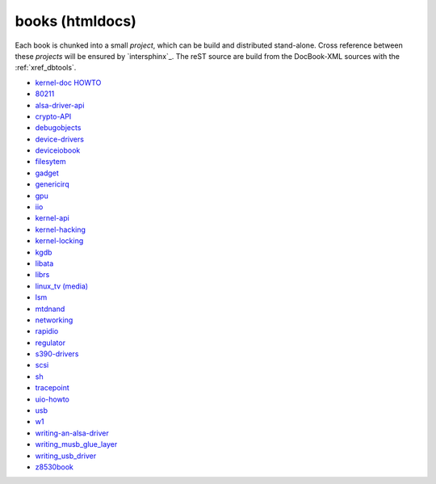.. -*- coding: utf-8; mode: rst -*-

.. _xref_migrated_docbock:

================================================================================
                                books (htmldocs)
================================================================================

Each book is chunked into a small *project*, which can be build and distributed
stand-alone. Cross reference between these *projects* will be ensured by
`intersphinx`_.  The reST source are build from the DocBook-XML sources with the
:ref:`xref_dbtools`.

.. TODO: should be auto generated with the origin title ...

* `kernel-doc HOWTO <../books/kernel-doc-HOWTO/index.html>`_
* `80211 <../books/80211/index.html>`_
* `alsa-driver-api <../books/alsa-driver-api/index.html>`_
* `crypto-API <../books/crypto-API/index.html>`_
* `debugobjects <../books/debugobjects/index.html>`_
* `device-drivers <../books/device-drivers/index.html>`_
* `deviceiobook <../books/deviceiobook/index.html>`_
* `filesytem <../books/filesystems/index.html>`_
* `gadget <../books/gadget/index.html>`_
* `genericirq <../books/genericirq/index.html>`_
* `gpu <../books/gpu/index.html>`_
* `iio <../books/iio/index.html>`_
* `kernel-api <../books/kernel-api/index.html>`_
* `kernel-hacking <../books/kernel-hacking/index.html>`_
* `kernel-locking <../books/kernel-locking/index.html>`_
* `kgdb <../books/kgdb/index.html>`_
* `libata <../books/libata/index.html>`_
* `librs <../books/librs/index.html>`_
* `linux_tv (media) <../books/linux_tv/index.html>`_
* `lsm <../books/lsm/index.html>`_
* `mtdnand <../books/mtdnand/index.html>`_
* `networking <../books/networking/index.html>`_
* `rapidio <../books/rapidio/index.html>`_
* `regulator <../books/regulator/index.html>`_
* `s390-drivers <../books/s390-drivers/index.html>`_
* `scsi <../books/scsi/index.html>`_
* `sh <../books/sh/index.html>`_
* `tracepoint <../books/tracepoint/index.html>`_
* `uio-howto <../books/uio-howto/index.html>`_
* `usb <../books/usb/index.html>`_
* `w1 <../books/w1/index.html>`_
* `writing-an-alsa-driver <../books/writing-an-alsa-driver/index.html>`_
* `writing_musb_glue_layer <../books/writing_musb_glue_layer/index.html>`_
* `writing_usb_driver <../books/writing_usb_driver/index.html>`_
* `z8530book <../books/z8530book/index.html>`_


